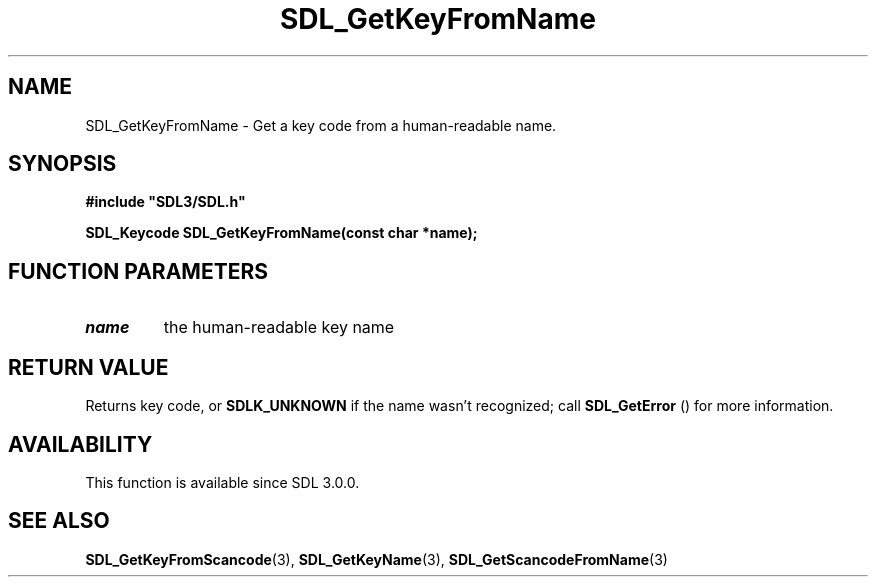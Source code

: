 .\" This manpage content is licensed under Creative Commons
.\"  Attribution 4.0 International (CC BY 4.0)
.\"   https://creativecommons.org/licenses/by/4.0/
.\" This manpage was generated from SDL's wiki page for SDL_GetKeyFromName:
.\"   https://wiki.libsdl.org/SDL_GetKeyFromName
.\" Generated with SDL/build-scripts/wikiheaders.pl
.\"  revision SDL-aba3038
.\" Please report issues in this manpage's content at:
.\"   https://github.com/libsdl-org/sdlwiki/issues/new
.\" Please report issues in the generation of this manpage from the wiki at:
.\"   https://github.com/libsdl-org/SDL/issues/new?title=Misgenerated%20manpage%20for%20SDL_GetKeyFromName
.\" SDL can be found at https://libsdl.org/
.de URL
\$2 \(laURL: \$1 \(ra\$3
..
.if \n[.g] .mso www.tmac
.TH SDL_GetKeyFromName 3 "SDL 3.0.0" "SDL" "SDL3 FUNCTIONS"
.SH NAME
SDL_GetKeyFromName \- Get a key code from a human-readable name\[char46]
.SH SYNOPSIS
.nf
.B #include \(dqSDL3/SDL.h\(dq
.PP
.BI "SDL_Keycode SDL_GetKeyFromName(const char *name);
.fi
.SH FUNCTION PARAMETERS
.TP
.I name
the human-readable key name
.SH RETURN VALUE
Returns key code, or 
.BR
.BR SDLK_UNKNOWN
if the name wasn't
recognized; call 
.BR SDL_GetError
() for more information\[char46]

.SH AVAILABILITY
This function is available since SDL 3\[char46]0\[char46]0\[char46]

.SH SEE ALSO
.BR SDL_GetKeyFromScancode (3),
.BR SDL_GetKeyName (3),
.BR SDL_GetScancodeFromName (3)
